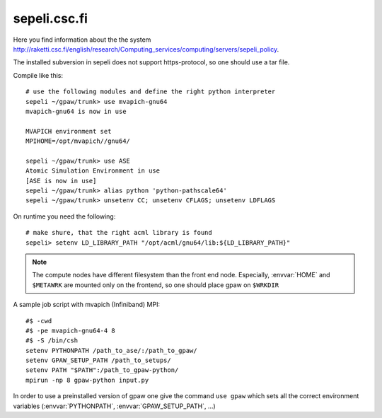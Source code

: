 .. _sepeli:

=============
sepeli.csc.fi
=============

Here you find information about the the system
`<http://raketti.csc.fi/english/research/Computing_services/computing/servers/sepeli_policy>`_.

The installed subversion in sepeli does not support https-protocol, so
one should use a tar file.

Compile like this::

  # use the following modules and define the right python interpreter
  sepeli ~/gpaw/trunk> use mvapich-gnu64
  mvapich-gnu64 is now in use

  MVAPICH environment set
  MPIHOME=/opt/mvapich//gnu64/

  sepeli ~/gpaw/trunk> use ASE
  Atomic Simulation Environment in use
  [ASE is now in use]
  sepeli ~/gpaw/trunk> alias python 'python-pathscale64'
  sepeli ~/gpaw/trunk> unsetenv CC; unsetenv CFLAGS; unsetenv LDFLAGS
  
On runtime you need the following::

  # make shure, that the right acml library is found
  sepeli> setenv LD_LIBRARY_PATH "/opt/acml/gnu64/lib:${LD_LIBRARY_PATH}"

.. Note::

   The compute nodes have different filesystem than the front end
   node. Especially, :envvar:`HOME` and ``$METAWRK`` are
   mounted only on the frontend, so one should place gpaw on 
   ``$WRKDIR``

A sample job script with mvapich (Infiniband) MPI::

   #$ -cwd
   #$ -pe mvapich-gnu64-4 8
   #$ -S /bin/csh
   setenv PYTHONPATH /path_to_ase/:/path_to_gpaw/
   setenv GPAW_SETUP_PATH /path_to_setups/
   setenv PATH "$PATH":/path_to_gpaw-python/
   mpirun -np 8 gpaw-python input.py

In order to use a preinstalled version of gpaw one give the command
``use gpaw`` which sets all the correct environment variables
(:envvar:`PYTHONPATH`, :envvar:`GPAW_SETUP_PATH`, ...)
